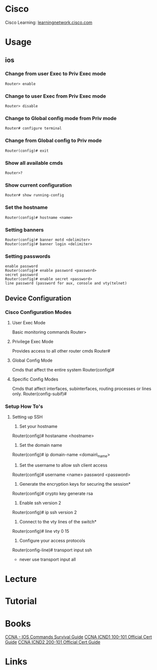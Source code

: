 #+TAGS: network cisco


* Cisco
Cisco Learning: [[https://learningnetwork.cisco.com/welcome][learningnetwork.cisco.com]]
* Usage
** ios
*** Change from user Exec to Priv Exec mode
#+BEGIN_EXAMPLE
Router> enable
#+END_EXAMPLE

*** Change to user Exec from Priv Exec mode
#+BEGIN_EXAMPLE
Router> disable
#+END_EXAMPLE

*** Change to Global config mode from Priv mode
#+BEGIN_EXAMPLE
Router# configure terminal
#+END_EXAMPLE

*** Change from Global config to Priv mode
#+BEGIN_EXAMPLE
Router(config)# exit
#+END_EXAMPLE

*** Show all available cmds
#+BEGIN_EXAMPLE
Router>?
#+END_EXAMPLE

*** Show current configuration
#+BEGIN_EXAMPLE
Router# show running-config
#+END_EXAMPLE

*** Set the hostname
#+BEGIN_EXAMPLE
Router(config)# hostname <name>
#+END_EXAMPLE

*** Setting banners
#+BEGIN_EXAMPLE
Router(config)# banner motd <delimiter>
Router(config)# banner login <delimiter>
#+END_EXAMPLE

*** Setting passwords
#+BEGIN_EXAMPLE
enable password
Router(config)# enable password <password>
secret password
Router(config)# enable secret <password>
line password (password for aux, console and vty(telnet)
#+END_EXAMPLE

** Device Configuration
*** Cisco Configuration Modes
**** User Exec Mode
Basic monitoring commands
Router>

**** Privilege Exec Mode
Provides access to all other router cmds
Router#

**** Global Config Mode
Cmds that affect the entire system
Router(config)#

**** Specific Config Modes
Cmds that affect interfaces, subinterfaces, routing processes or lines only.
Router(config-subif)#

*** Setup How To's
**** Setting up SSH
1. Set your hostname
Router(config)# hostaname <hostname>

2. Set the domain name
Router(config)# ip domain-name <domain\_name>

3. Set the username to allow ssh client access
Router(config)# username <name> password <password>

4. Generate the encryption keys for securing the session*
Router(config)# crypto key generate rsa

5. Enable ssh version 2
Router(config)# ip ssh version 2

6. Connect to the vty lines of the switch*
Router(config)# line vty 0 15

7. Configure your access protocols
Router(config-line)# transport input ssh
- never use transport input all

* Lecture
* Tutorial 
* Books
[[file://home/crito/Documents/Networking/Cisco/CCNA_IOS_Commands_Survival_Guide.pdf][CCNA - IOS Commands Survival Guide]]
[[file://home/crito/Documents/Networking/Cisco/CCNA_ICND1_100-101_Official_Cert_Guide-2013.pdf][CCNA ICND1 100-101 Official Cert Guide]]
[[file://home/crito/Documents/Networking/Cisco/CCNA_ICND2_200-101_Official_Cert_Guide-2013.pdf][CCNA ICND2 200-101 Official Cert Guide]]

* Links
